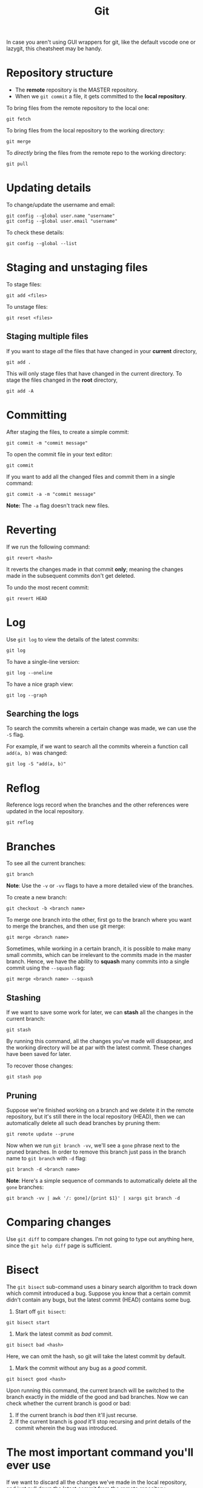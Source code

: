 :PROPERTIES:
:ID:       96cce535-c36b-442f-8f53-e3e0b7f011c5
:END:
#+title: Git
#+filetags: :CS:

In case you aren't using GUI wrappers for git, like the default vscode one or lazygit, this cheatsheet may be handy.

* Repository structure
- The *remote* repository is the MASTER repository.
- When we =git commit= a file, it gets committed to the *local repository*.

To bring files from the remote repository to the local one:
#+begin_src shell
git fetch
#+end_src

To bring files from the local repository to the working directory:
#+begin_src shell
git merge
#+end_src

To /directly/ bring the files from the remote repo to the working directory:
#+begin_src shell
git pull
#+end_src

* Updating details
To change/update the username and email:
#+begin_src shell
git config --global user.name "username"
git config --global user.email "username"
#+end_src

To check these details:
#+begin_src shell
git config --global --list
#+end_src

* Staging and unstaging files
To stage files:
#+begin_src shell
git add <files>
#+end_src

To unstage files:
#+begin_src shell
git reset <files>
#+end_src

** Staging multiple files
If you want to stage /all/ the files that have changed in your *current* directory,
#+begin_src shell
git add .
#+end_src

This will only stage files that have changed in the current directory. To stage
the files changed in the *root* directory,
#+begin_src shell
git add -A
#+end_src

* Committing
After staging the files, to create a simple commit:
#+begin_src shell
git commit -m "commit message"
#+end_src

To open the commit file in your text editor:
#+begin_src shell
git commit
#+end_src

If you want to add all the changed files and commit them in a single command:
#+begin_src shell
git commit -a -m "commit message"
#+end_src
*Note:* The =-a= flag doesn't track new files.

* Reverting
If we run the following command:
#+begin_src shell
git revert <hash>
#+end_src

It reverts the changes made in that commit *only*; meaning the changes made in the
subsequent commits don't get deleted.

To undo the most recent commit:
#+begin_src shell
git revert HEAD
#+end_src

* Log
Use =git log= to view the details of the latest commits:
#+begin_src
git log
#+end_src

To have a single-line version:
#+begin_src shell
git log --oneline
#+end_src

To have a nice graph view:
#+begin_src shell
git log --graph
#+end_src

** Searching the logs
To search the commits wherein a certain change was made, we can use the =-S= flag.

For example, if we want to search all the commits wherein a function call =add(a, b)=
was changed:
#+begin_src shell
git log -S "add(a, b)"
#+end_src

* Reflog
Reference logs record when the branches and the other references
were updated in the local repository.
#+begin_src shell
git reflog
#+end_src

* Branches
To see all the current branches:
#+begin_src shell
git branch
#+end_src
*Note*: Use the =-v= or =-vv= flags to have a more detailed view of the branches.

To create a new branch:
#+begin_src shell
git checkout -b <branch name>
#+end_src

To merge one branch into the other, first go to the branch where you want to
merge the branches, and then use git merge:
#+begin_src shell
git merge <branch name>
#+end_src

Sometimes, while working in a certain branch, it is possible to make many small
commits, which can be irrelevant to the commits made in the master branch. Hence,
we have the ability to *squash* many commits into a single commit using the
=--squash= flag:
#+begin_src shell
git merge <branch name> --squash
#+end_src

** Stashing
If we want to save some work for later, we can *stash* all the changes in the
current branch:
#+begin_src shell
git stash
#+end_src

By running this command, all the changes you've made will disappear, and the
working directory will be at par with the latest commit. These changes have
been saved for later.

To recover those changes:
#+begin_src shell
git stash pop
#+end_src

** Pruning
Suppose we're finished working on a branch and we delete it in the remote
repository, but it's still there in the local repository (HEAD), then we
can automatically delete all such dead branches by pruning them:
#+begin_src shell
git remote update --prune
#+end_src

Now when we run =git branch -vv=, we'll see a =gone= phrase next to the pruned
branches. In order to remove this branch just pass in the branch name to
=git branch= with =-d= flag:
#+begin_src shell
git branch -d <branch name>
#+end_src

*Note*: Here's a simple sequence of commands to automatically delete all the
=gone= branches:
#+begin_src shell
git branch -vv | awk '/: gone]/{print $1}' | xargs git branch -d
#+end_src

* Comparing changes
Use =git diff= to compare changes. I'm not going to type out anything here, since
the =git help diff= page is sufficient.
* Bisect
The =git bisect= sub-command uses a binary search algorithm to track down which
commit introduced a bug. Suppose you know that a certain commit didn't contain
any bugs, but the latest commit (HEAD) contains some bug.

1. Start off =git bisect=:
#+begin_src shell
git bisect start
#+end_src

2. Mark the latest commit as /bad/ commit.
#+begin_src shell
git bisect bad <hash>
#+end_src
Here, we can omit the hash, so git will take the latest commit by default.

3. Mark the commit without any bug as a /good/ commit.
#+begin_src shell
git bisect good <hash>
#+end_src

Upon running this command, the current branch will be switched to the branch
exactly in the middle of the good and bad branches. Now we can check whether
the current branch is good or bad:
    1. If the current branch is /bad/ then it'll just recurse.
    2. If the current branch is /good/ it'll stop recursing and print details of
       the commit wherein the bug was introduced.
* The most important command you'll ever use
If we want to discard all the changes we've made in the local repository,
and just pull down the latest commit from the remote repository:
#+begin_src shell
git reset --hard origin/main
#+end_src
Here, =main= is the current working branch.
